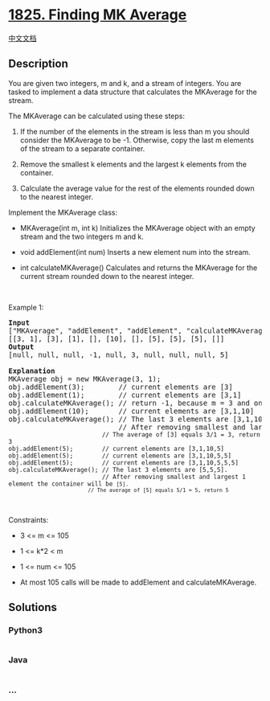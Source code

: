 * [[https://leetcode.com/problems/finding-mk-average][1825. Finding MK
Average]]
  :PROPERTIES:
  :CUSTOM_ID: finding-mk-average
  :END:
[[./solution/1800-1899/1825.Finding MK Average/README.org][中文文档]]

** Description
   :PROPERTIES:
   :CUSTOM_ID: description
   :END:

#+begin_html
  <p>
#+end_html

You are given two integers, m and k, and a stream of integers. You are
tasked to implement a data structure that calculates the MKAverage for
the stream.

#+begin_html
  </p>
#+end_html

#+begin_html
  <p>
#+end_html

The MKAverage can be calculated using these steps:

#+begin_html
  </p>
#+end_html

#+begin_html
  <ol>
#+end_html

#+begin_html
  <li>
#+end_html

If the number of the elements in the stream is less than m you should
consider the MKAverage to be -1. Otherwise, copy the last m elements of
the stream to a separate container.

#+begin_html
  </li>
#+end_html

#+begin_html
  <li>
#+end_html

Remove the smallest k elements and the largest k elements from the
container.

#+begin_html
  </li>
#+end_html

#+begin_html
  <li>
#+end_html

Calculate the average value for the rest of the elements rounded down to
the nearest integer.

#+begin_html
  </li>
#+end_html

#+begin_html
  </ol>
#+end_html

#+begin_html
  <p>
#+end_html

Implement the MKAverage class:

#+begin_html
  </p>
#+end_html

#+begin_html
  <ul>
#+end_html

#+begin_html
  <li>
#+end_html

MKAverage(int m, int k) Initializes the MKAverage object with an empty
stream and the two integers m and k.

#+begin_html
  </li>
#+end_html

#+begin_html
  <li>
#+end_html

void addElement(int num) Inserts a new element num into the stream.

#+begin_html
  </li>
#+end_html

#+begin_html
  <li>
#+end_html

int calculateMKAverage() Calculates and returns the MKAverage for the
current stream rounded down to the nearest integer.

#+begin_html
  </li>
#+end_html

#+begin_html
  </ul>
#+end_html

#+begin_html
  <p>
#+end_html

 

#+begin_html
  </p>
#+end_html

#+begin_html
  <p>
#+end_html

Example 1:

#+begin_html
  </p>
#+end_html

#+begin_html
  <pre>
  <strong>Input</strong>
  [&quot;MKAverage&quot;, &quot;addElement&quot;, &quot;addElement&quot;, &quot;calculateMKAverage&quot;, &quot;addElement&quot;, &quot;calculateMKAverage&quot;, &quot;addElement&quot;, &quot;addElement&quot;, &quot;addElement&quot;, &quot;calculateMKAverage&quot;]
  [[3, 1], [3], [1], [], [10], [], [5], [5], [5], []]
  <strong>Output</strong>
  [null, null, null, -1, null, 3, null, null, null, 5]

  <strong>Explanation</strong>
  MKAverage obj = new MKAverage(3, 1); 
  obj.addElement(3);        // current elements are [3]
  obj.addElement(1);        // current elements are [3,1]
  obj.calculateMKAverage(); // return -1, because m = 3 and only 2 elements exist.
  obj.addElement(10);       // current elements are [3,1,10]
  obj.calculateMKAverage(); // The last 3 elements are [3,1,10].
                            // After removing smallest and largest 1 element the container will be <code>[3].
                            // The average of [3] equals 3/1 = 3, return 3
  obj.addElement(5);        // current elements are [3,1,10,5]
  obj.addElement(5);        // current elements are [3,1,10,5,5]
  obj.addElement(5);        // current elements are [3,1,10,5,5,5]
  obj.calculateMKAverage(); // The last 3 elements are [5,5,5].
                            // After removing smallest and largest 1 element the container will be <code>[5].
                            // The average of [5] equals 5/1 = 5, return 5
  </code></code></pre>
#+end_html

#+begin_html
  <p>
#+end_html

 

#+begin_html
  </p>
#+end_html

#+begin_html
  <p>
#+end_html

Constraints:

#+begin_html
  </p>
#+end_html

#+begin_html
  <ul>
#+end_html

#+begin_html
  <li>
#+end_html

3 <= m <= 105

#+begin_html
  </li>
#+end_html

#+begin_html
  <li>
#+end_html

1 <= k*2 < m

#+begin_html
  </li>
#+end_html

#+begin_html
  <li>
#+end_html

1 <= num <= 105

#+begin_html
  </li>
#+end_html

#+begin_html
  <li>
#+end_html

At most 105 calls will be made to addElement and calculateMKAverage.

#+begin_html
  </li>
#+end_html

#+begin_html
  </ul>
#+end_html

** Solutions
   :PROPERTIES:
   :CUSTOM_ID: solutions
   :END:

#+begin_html
  <!-- tabs:start -->
#+end_html

*** *Python3*
    :PROPERTIES:
    :CUSTOM_ID: python3
    :END:
#+begin_src python
#+end_src

*** *Java*
    :PROPERTIES:
    :CUSTOM_ID: java
    :END:
#+begin_src java
#+end_src

*** *...*
    :PROPERTIES:
    :CUSTOM_ID: section
    :END:
#+begin_example
#+end_example

#+begin_html
  <!-- tabs:end -->
#+end_html
